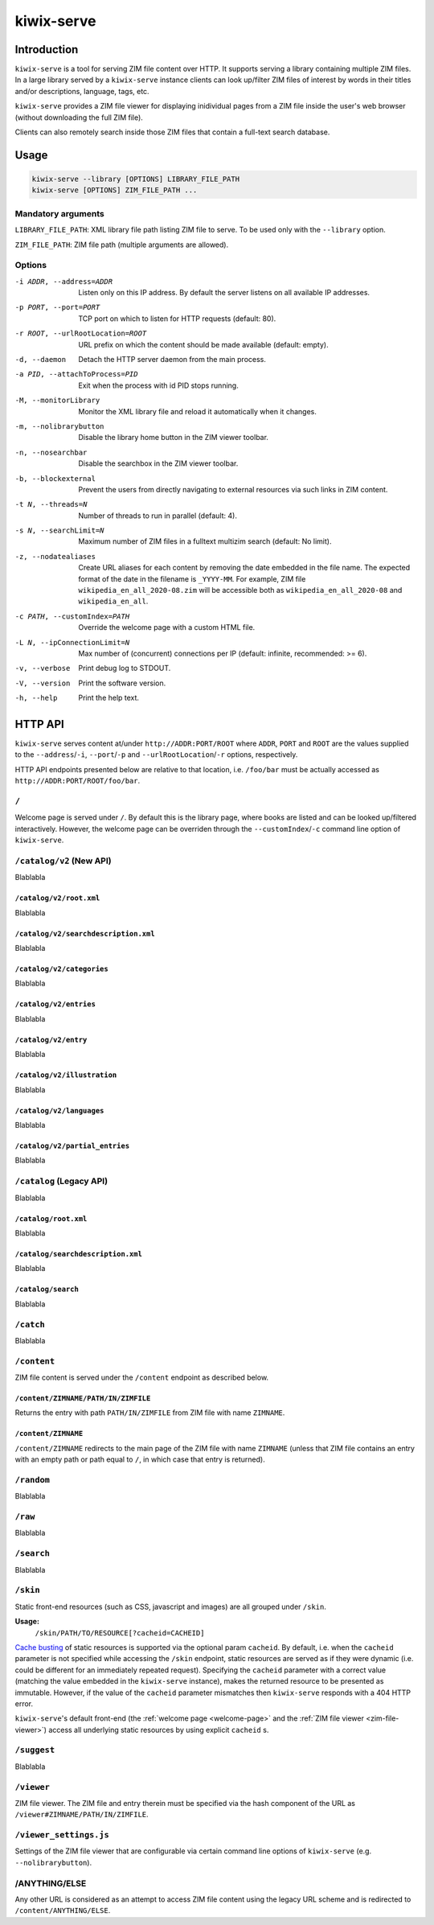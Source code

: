 ***********
kiwix-serve
***********

Introduction
============

``kiwix-serve`` is a tool for serving ZIM file content over HTTP. It supports
serving a library containing multiple ZIM files. In a large library served by a
``kiwix-serve`` instance clients can look up/filter ZIM files of interest by
words in their titles and/or descriptions, language, tags, etc.

``kiwix-serve`` provides a ZIM file viewer for displaying inidividual pages
from a ZIM file inside the user's web browser (without downloading the full ZIM
file).

Clients can also remotely search inside those ZIM files that contain a full-text
search database.


Usage
=====

.. code-block:: sh

  kiwix-serve --library [OPTIONS] LIBRARY_FILE_PATH
  kiwix-serve [OPTIONS] ZIM_FILE_PATH ...


Mandatory arguments
-------------------

``LIBRARY_FILE_PATH``: XML library file path listing ZIM file to serve. To be
used only with the ``--library`` option.

``ZIM_FILE_PATH``: ZIM file path (multiple arguments are allowed).

Options
-------

-i ADDR, --address=ADDR

  Listen only on this IP address. By default the server listens on all
  available IP addresses.


-p PORT, --port=PORT

  TCP port on which to listen for HTTP requests (default: 80).


-r ROOT, --urlRootLocation=ROOT

  URL prefix on which the content should be made available (default: empty).


-d, --daemon

  Detach the HTTP server daemon from the main process.


-a PID, --attachToProcess=PID

  Exit when the process with id PID stops running.


-M, --monitorLibrary

  Monitor the XML library file and reload it automatically when it changes.


-m, --nolibrarybutton

  Disable the library home button in the ZIM viewer toolbar.


-n, --nosearchbar

  Disable the searchbox in the ZIM viewer toolbar.


-b, --blockexternal

  Prevent the users from directly navigating to external resources via such
  links in ZIM content.


-t N, --threads=N

  Number of threads to run in parallel (default: 4).


-s N, --searchLimit=N

  Maximum number of ZIM files in a fulltext multizim search (default: No limit).


-z, --nodatealiases

  Create URL aliases for each content by removing the date embedded in the file
  name. The expected format of the date in the filename is ``_YYYY-MM``. For
  example, ZIM file ``wikipedia_en_all_2020-08.zim`` will be accessible both as
  ``wikipedia_en_all_2020-08`` and ``wikipedia_en_all``.


-c PATH, --customIndex=PATH

  Override the welcome page with a custom HTML file.


-L N, --ipConnectionLimit=N

  Max number of (concurrent) connections per IP (default: infinite,
  recommended: >= 6).


-v, --verbose

  Print debug log to STDOUT.


-V, --version

  Print the software version.


-h, --help

  Print the help text.


HTTP API
========


``kiwix-serve`` serves content at/under ``http://ADDR:PORT/ROOT`` where
``ADDR``, ``PORT`` and ``ROOT`` are the values supplied to the
``--address``/``-i``, ``--port``/``-p`` and ``--urlRootLocation``/``-r``
options, respectively.

HTTP API endpoints presented below are relative to that location, i.e.
``/foo/bar`` must be actually accessed as ``http://ADDR:PORT/ROOT/foo/bar``.

.. _welcome-page:

``/``
-----

Welcome page is served under ``/``. By default this is the library page, where
books are listed and can be looked up/filtered interactively. However, the
welcome page can be overriden through the ``--customIndex``/``-c`` command line
option of ``kiwix-serve``.


``/catalog/v2`` (New API)
-------------------------

Blablabla


``/catalog/v2/root.xml``
^^^^^^^^^^^^^^^^^^^^^^^^

Blablabla


``/catalog/v2/searchdescription.xml``
^^^^^^^^^^^^^^^^^^^^^^^^^^^^^^^^^^^^^

Blablabla


``/catalog/v2/categories``
^^^^^^^^^^^^^^^^^^^^^^^^^^^^^^^

Blablabla


``/catalog/v2/entries``
^^^^^^^^^^^^^^^^^^^^^^^

Blablabla


``/catalog/v2/entry``
^^^^^^^^^^^^^^^^^^^^^

Blablabla


``/catalog/v2/illustration``
^^^^^^^^^^^^^^^^^^^^^^^^^^^^^^^

Blablabla


``/catalog/v2/languages``
^^^^^^^^^^^^^^^^^^^^^^^^^^^^^^^

Blablabla


``/catalog/v2/partial_entries``
^^^^^^^^^^^^^^^^^^^^^^^^^^^^^^^

Blablabla


``/catalog`` (Legacy API)
-------------------------

Blablabla


``/catalog/root.xml``
^^^^^^^^^^^^^^^^^^^^^

Blablabla


``/catalog/searchdescription.xml``
^^^^^^^^^^^^^^^^^^^^^^^^^^^^^^^^^^

Blablabla


``/catalog/search``
^^^^^^^^^^^^^^^^^^^

Blablabla


``/catch``
----------

Blablabla


``/content``
------------

ZIM file content is served under the ``/content`` endpoint as described below.


``/content/ZIMNAME/PATH/IN/ZIMFILE``
^^^^^^^^^^^^^^^^^^^^^^^^^^^^^^^^^^^^

Returns the entry with path ``PATH/IN/ZIMFILE`` from ZIM file with name
``ZIMNAME``.


``/content/ZIMNAME``
^^^^^^^^^^^^^^^^^^^^

``/content/ZIMNAME`` redirects to the main page of the ZIM file with name
``ZIMNAME`` (unless that ZIM file contains an entry with an empty path or path
equal to ``/``, in which case that entry is returned).


``/random``
-----------

Blablabla


``/raw``
--------

Blablabla


``/search``
-----------

Blablabla


``/skin``
-----------

Static front-end resources (such as CSS, javascript and images) are all grouped
under ``/skin``.

**Usage:**
  ``/skin/PATH/TO/RESOURCE[?cacheid=CACHEID]``

`Cache busting
<https://javascript.plainenglish.io/what-is-cache-busting-55366b3ac022>`_ of
static resources is supported via the optional param ``cacheid``. By default,
i.e. when the ``cacheid`` parameter is not specified while accessing the
``/skin`` endpoint, static resources are served as if they were dynamic (i.e.
could be different for an immediately repeated request). Specifying the
``cacheid`` parameter with a correct value (matching the value embedded in the
``kiwix-serve`` instance), makes the returned resource to be presented as
immutable. However, if the value of the ``cacheid`` parameter mismatches then
``kiwix-serve`` responds with a 404 HTTP error.

``kiwix-serve``'s default front-end (the :ref:`welcome page <welcome-page>` and
the :ref:`ZIM file viewer <zim-file-viewer>`) access all underlying static
resources by using explicit ``cacheid`` s.


``/suggest``
------------

Blablabla


.. _zim-file-viewer:

``/viewer``
-----------

ZIM file viewer. The ZIM file and entry therein must be specified via the hash
component of the URL as ``/viewer#ZIMNAME/PATH/IN/ZIMFILE``.


``/viewer_settings.js``
-----------------------

Settings of the ZIM file viewer that are configurable via certain command line
options of ``kiwix-serve`` (e.g. ``--nolibrarybutton``).


/ANYTHING/ELSE
--------------

Any other URL is considered as an attempt to access ZIM file content using the
legacy URL scheme and is redirected to ``/content/ANYTHING/ELSE``.
